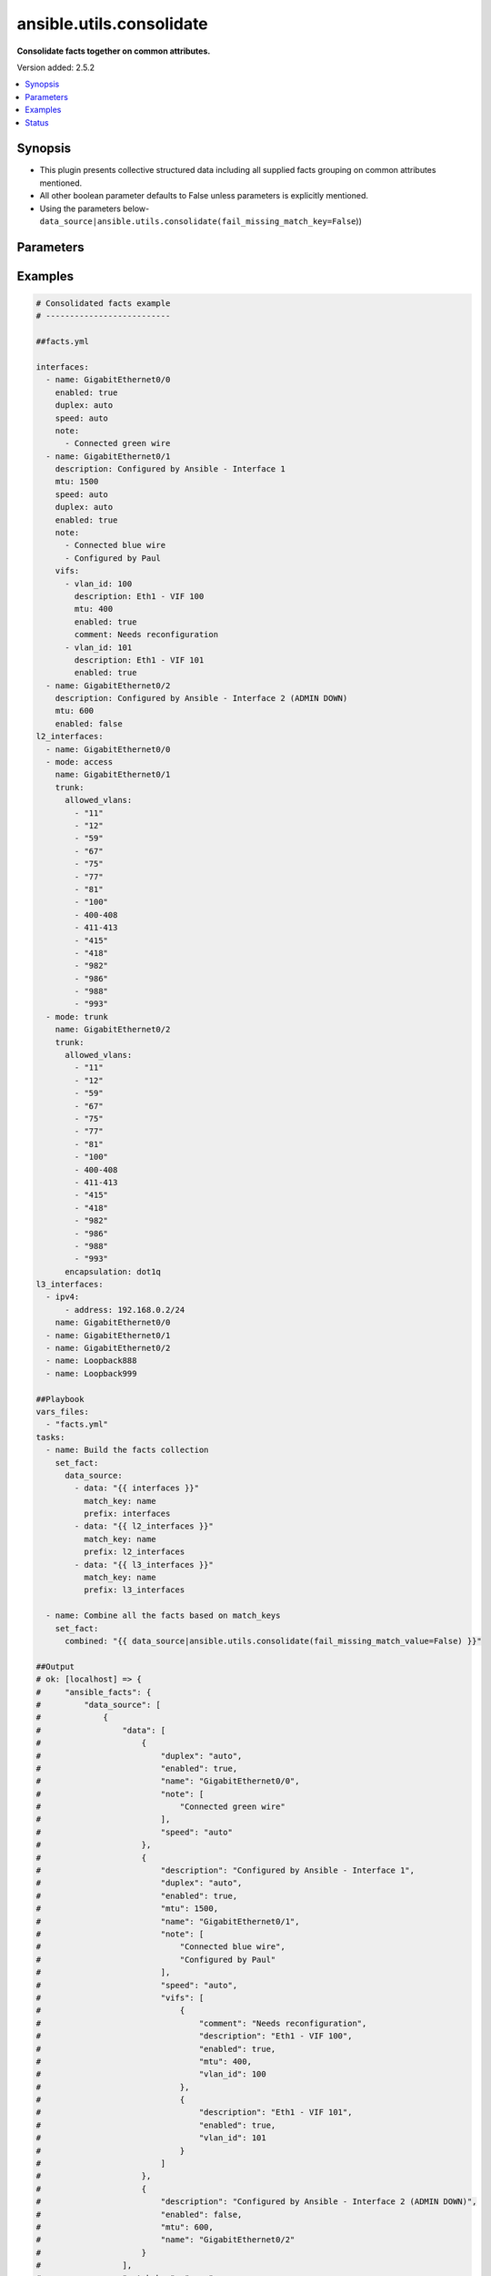 .. _ansible.utils.consolidate_filter:


*************************
ansible.utils.consolidate
*************************

**Consolidate facts together on common attributes.**


Version added: 2.5.2

.. contents::
   :local:
   :depth: 1


Synopsis
--------
- This plugin presents collective structured data including all supplied facts grouping on common attributes mentioned.
- All other boolean parameter defaults to False unless parameters is explicitly mentioned.
- Using the parameters below- ``data_source|ansible.utils.consolidate(fail_missing_match_key=False``))




Parameters
----------

.. raw:: html

    <table  border=0 cellpadding=0 class="documentation-table">
        <tr>
            <th colspan="2">Parameter</th>
            <th>Choices/<font color="blue">Defaults</font></th>
                <th>Configuration</th>
            <th width="100%">Comments</th>
        </tr>
            <tr>
                <td colspan="2">
                    <div class="ansibleOptionAnchor" id="parameter-"></div>
                    <b>data_source</b>
                    <a class="ansibleOptionLink" href="#parameter-" title="Permalink to this option"></a>
                    <div style="font-size: small">
                        <span style="color: purple">list</span>
                         / <span style="color: purple">elements=dictionary</span>
                    </div>
                </td>
                <td>
                </td>
                    <td>
                    </td>
                <td>
                        <div>This option represents a list of dictionaries to perform the operation on.</div>
                        <div>For example <code>facts_source|ansible.utils.consolidate(fail_missing_match_key=False</code>)), in this case <code>facts_source</code> represents this option.</div>
                </td>
            </tr>
                                <tr>
                    <td class="elbow-placeholder"></td>
                <td colspan="1">
                    <div class="ansibleOptionAnchor" id="parameter-"></div>
                    <b>data</b>
                    <a class="ansibleOptionLink" href="#parameter-" title="Permalink to this option"></a>
                    <div style="font-size: small">
                        <span style="color: purple">raw</span>
                    </div>
                </td>
                <td>
                </td>
                    <td>
                    </td>
                <td>
                        <div>Specify facts data that gets consolidated.</div>
                </td>
            </tr>
            <tr>
                    <td class="elbow-placeholder"></td>
                <td colspan="1">
                    <div class="ansibleOptionAnchor" id="parameter-"></div>
                    <b>match_key</b>
                    <a class="ansibleOptionLink" href="#parameter-" title="Permalink to this option"></a>
                    <div style="font-size: small">
                        <span style="color: purple">string</span>
                    </div>
                </td>
                <td>
                </td>
                    <td>
                    </td>
                <td>
                        <div>Specify key to match on.</div>
                </td>
            </tr>
            <tr>
                    <td class="elbow-placeholder"></td>
                <td colspan="1">
                    <div class="ansibleOptionAnchor" id="parameter-"></div>
                    <b>prefix</b>
                    <a class="ansibleOptionLink" href="#parameter-" title="Permalink to this option"></a>
                    <div style="font-size: small">
                        <span style="color: purple">string</span>
                    </div>
                </td>
                <td>
                </td>
                    <td>
                    </td>
                <td>
                        <div>Specify the prefix with which the result set be created.</div>
                </td>
            </tr>

            <tr>
                <td colspan="2">
                    <div class="ansibleOptionAnchor" id="parameter-"></div>
                    <b>fail_duplicate</b>
                    <a class="ansibleOptionLink" href="#parameter-" title="Permalink to this option"></a>
                    <div style="font-size: small">
                        <span style="color: purple">boolean</span>
                    </div>
                </td>
                <td>
                        <ul style="margin: 0; padding: 0"><b>Choices:</b>
                                    <li>no</li>
                                    <li>yes</li>
                        </ul>
                </td>
                    <td>
                    </td>
                <td>
                        <div>Fail if duplicate values for any key is found.</div>
                </td>
            </tr>
            <tr>
                <td colspan="2">
                    <div class="ansibleOptionAnchor" id="parameter-"></div>
                    <b>fail_missing_match_key</b>
                    <a class="ansibleOptionLink" href="#parameter-" title="Permalink to this option"></a>
                    <div style="font-size: small">
                        <span style="color: purple">boolean</span>
                    </div>
                </td>
                <td>
                        <ul style="margin: 0; padding: 0"><b>Choices:</b>
                                    <li>no</li>
                                    <li>yes</li>
                        </ul>
                </td>
                    <td>
                    </td>
                <td>
                        <div>Fail if match_key is not found in a specific data set.</div>
                </td>
            </tr>
            <tr>
                <td colspan="2">
                    <div class="ansibleOptionAnchor" id="parameter-"></div>
                    <b>fail_missing_match_value</b>
                    <a class="ansibleOptionLink" href="#parameter-" title="Permalink to this option"></a>
                    <div style="font-size: small">
                        <span style="color: purple">boolean</span>
                    </div>
                </td>
                <td>
                        <ul style="margin: 0; padding: 0"><b>Choices:</b>
                                    <li>no</li>
                                    <li>yes</li>
                        </ul>
                </td>
                    <td>
                    </td>
                <td>
                        <div>Fail if a keys to match in not same accross all data sets.</div>
                </td>
            </tr>
    </table>
    <br/>




Examples
--------

.. code-block:: yaml

    # Consolidated facts example
    # --------------------------

    ##facts.yml

    interfaces:
      - name: GigabitEthernet0/0
        enabled: true
        duplex: auto
        speed: auto
        note:
          - Connected green wire
      - name: GigabitEthernet0/1
        description: Configured by Ansible - Interface 1
        mtu: 1500
        speed: auto
        duplex: auto
        enabled: true
        note:
          - Connected blue wire
          - Configured by Paul
        vifs:
          - vlan_id: 100
            description: Eth1 - VIF 100
            mtu: 400
            enabled: true
            comment: Needs reconfiguration
          - vlan_id: 101
            description: Eth1 - VIF 101
            enabled: true
      - name: GigabitEthernet0/2
        description: Configured by Ansible - Interface 2 (ADMIN DOWN)
        mtu: 600
        enabled: false
    l2_interfaces:
      - name: GigabitEthernet0/0
      - mode: access
        name: GigabitEthernet0/1
        trunk:
          allowed_vlans:
            - "11"
            - "12"
            - "59"
            - "67"
            - "75"
            - "77"
            - "81"
            - "100"
            - 400-408
            - 411-413
            - "415"
            - "418"
            - "982"
            - "986"
            - "988"
            - "993"
      - mode: trunk
        name: GigabitEthernet0/2
        trunk:
          allowed_vlans:
            - "11"
            - "12"
            - "59"
            - "67"
            - "75"
            - "77"
            - "81"
            - "100"
            - 400-408
            - 411-413
            - "415"
            - "418"
            - "982"
            - "986"
            - "988"
            - "993"
          encapsulation: dot1q
    l3_interfaces:
      - ipv4:
          - address: 192.168.0.2/24
        name: GigabitEthernet0/0
      - name: GigabitEthernet0/1
      - name: GigabitEthernet0/2
      - name: Loopback888
      - name: Loopback999

    ##Playbook
    vars_files:
      - "facts.yml"
    tasks:
      - name: Build the facts collection
        set_fact:
          data_source:
            - data: "{{ interfaces }}"
              match_key: name
              prefix: interfaces
            - data: "{{ l2_interfaces }}"
              match_key: name
              prefix: l2_interfaces
            - data: "{{ l3_interfaces }}"
              match_key: name
              prefix: l3_interfaces

      - name: Combine all the facts based on match_keys
        set_fact:
          combined: "{{ data_source|ansible.utils.consolidate(fail_missing_match_value=False) }}"

    ##Output
    # ok: [localhost] => {
    #     "ansible_facts": {
    #         "data_source": [
    #             {
    #                 "data": [
    #                     {
    #                         "duplex": "auto",
    #                         "enabled": true,
    #                         "name": "GigabitEthernet0/0",
    #                         "note": [
    #                             "Connected green wire"
    #                         ],
    #                         "speed": "auto"
    #                     },
    #                     {
    #                         "description": "Configured by Ansible - Interface 1",
    #                         "duplex": "auto",
    #                         "enabled": true,
    #                         "mtu": 1500,
    #                         "name": "GigabitEthernet0/1",
    #                         "note": [
    #                             "Connected blue wire",
    #                             "Configured by Paul"
    #                         ],
    #                         "speed": "auto",
    #                         "vifs": [
    #                             {
    #                                 "comment": "Needs reconfiguration",
    #                                 "description": "Eth1 - VIF 100",
    #                                 "enabled": true,
    #                                 "mtu": 400,
    #                                 "vlan_id": 100
    #                             },
    #                             {
    #                                 "description": "Eth1 - VIF 101",
    #                                 "enabled": true,
    #                                 "vlan_id": 101
    #                             }
    #                         ]
    #                     },
    #                     {
    #                         "description": "Configured by Ansible - Interface 2 (ADMIN DOWN)",
    #                         "enabled": false,
    #                         "mtu": 600,
    #                         "name": "GigabitEthernet0/2"
    #                     }
    #                 ],
    #                 "match_key": "name",
    #                 "prefix": "interfaces"
    #             },
    #             {
    #                 "data": [
    #                     {
    #                         "name": "GigabitEthernet0/0"
    #                     },
    #                     {
    #                         "mode": "access",
    #                         "name": "GigabitEthernet0/1",
    #                         "trunk": {
    #                             "allowed_vlans": [
    #                                 "11",
    #                                 "12",
    #                                 "59",
    #                                 "67",
    #                                 "75",
    #                                 "77",
    #                                 "81",
    #                                 "100",
    #                                 "400-408",
    #                                 "411-413",
    #                                 "415",
    #                                 "418",
    #                                 "982",
    #                                 "986",
    #                                 "988",
    #                                 "993"
    #                             ]
    #                         }
    #                     },
    #                     {
    #                         "mode": "trunk",
    #                         "name": "GigabitEthernet0/2",
    #                         "trunk": {
    #                             "allowed_vlans": [
    #                                 "11",
    #                                 "12",
    #                                 "59",
    #                                 "67",
    #                                 "75",
    #                                 "77",
    #                                 "81",
    #                                 "100",
    #                                 "400-408",
    #                                 "411-413",
    #                                 "415",
    #                                 "418",
    #                                 "982",
    #                                 "986",
    #                                 "988",
    #                                 "993"
    #                             ],
    #                             "encapsulation": "dot1q"
    #                         }
    #                     }
    #                 ],
    #                 "match_key": "name",
    #                 "prefix": "l2_interfaces"
    #             },
    #             {
    #                 "data": [
    #                     {
    #                         "ipv4": [
    #                             {
    #                                 "address": "192.168.0.2/24"
    #                             }
    #                         ],
    #                         "name": "GigabitEthernet0/0"
    #                     },
    #                     {
    #                         "name": "GigabitEthernet0/1"
    #                     },
    #                     {
    #                         "name": "GigabitEthernet0/2"
    #                     },
    #                     {
    #                         "name": "Loopback888"
    #                     },
    #                     {
    #                         "name": "Loopback999"
    #                     }
    #                 ],
    #                 "match_key": "name",
    #                 "prefix": "l3_interfaces"
    #             }
    #         ]
    #     },
    #     "changed": false
    # }
    # Read vars_file 'facts.yml'

    # TASK [Combine all the facts based on match_keys]
    # ok: [localhost] => {
    #     "ansible_facts": {
    #         "combined": {
    #             "GigabitEthernet0/0": {
    #                 "interfaces": {
    #                     "duplex": "auto",
    #                     "enabled": true,
    #                     "name": "GigabitEthernet0/0",
    #                     "note": [
    #                         "Connected green wire"
    #                     ],
    #                     "speed": "auto"
    #                 },
    #                 "l2_interfaces": {
    #                     "name": "GigabitEthernet0/0"
    #                 },
    #                 "l3_interfaces": {
    #                     "ipv4": [
    #                         {
    #                             "address": "192.168.0.2/24"
    #                         }
    #                     ],
    #                     "name": "GigabitEthernet0/0"
    #                 }
    #             },
    #             "GigabitEthernet0/1": {
    #                 "interfaces": {
    #                     "description": "Configured by Ansible - Interface 1",
    #                     "duplex": "auto",
    #                     "enabled": true,
    #                     "mtu": 1500,
    #                     "name": "GigabitEthernet0/1",
    #                     "note": [
    #                         "Connected blue wire",
    #                         "Configured by Paul"
    #                     ],
    #                     "speed": "auto",
    #                     "vifs": [
    #                         {
    #                             "comment": "Needs reconfiguration",
    #                             "description": "Eth1 - VIF 100",
    #                             "enabled": true,
    #                             "mtu": 400,
    #                             "vlan_id": 100
    #                         },
    #                         {
    #                             "description": "Eth1 - VIF 101",
    #                             "enabled": true,
    #                             "vlan_id": 101
    #                         }
    #                     ]
    #                 },
    #                 "l2_interfaces": {
    #                     "mode": "access",
    #                     "name": "GigabitEthernet0/1",
    #                     "trunk": {
    #                         "allowed_vlans": [
    #                             "11",
    #                             "12",
    #                             "59",
    #                             "67",
    #                             "75",
    #                             "77",
    #                             "81",
    #                             "100",
    #                             "400-408",
    #                             "411-413",
    #                             "415",
    #                             "418",
    #                             "982",
    #                             "986",
    #                             "988",
    #                             "993"
    #                         ]
    #                     }
    #                 },
    #                 "l3_interfaces": {
    #                     "name": "GigabitEthernet0/1"
    #                 }
    #             },
    #             "GigabitEthernet0/2": {
    #                 "interfaces": {
    #                     "description": "Configured by Ansible - Interface 2 (ADMIN DOWN)",
    #                     "enabled": false,
    #                     "mtu": 600,
    #                     "name": "GigabitEthernet0/2"
    #                 },
    #                 "l2_interfaces": {
    #                     "mode": "trunk",
    #                     "name": "GigabitEthernet0/2",
    #                     "trunk": {
    #                         "allowed_vlans": [
    #                             "11",
    #                             "12",
    #                             "59",
    #                             "67",
    #                             "75",
    #                             "77",
    #                             "81",
    #                             "100",
    #                             "400-408",
    #                             "411-413",
    #                             "415",
    #                             "418",
    #                             "982",
    #                             "986",
    #                             "988",
    #                             "993"
    #                         ],
    #                         "encapsulation": "dot1q"
    #                     }
    #                 },
    #                 "l3_interfaces": {
    #                     "name": "GigabitEthernet0/2"
    #                 }
    #             },
    #             "Loopback888": {
    #                 "interfaces": {},
    #                 "l2_interfaces": {},
    #                 "l3_interfaces": {
    #                     "name": "Loopback888"
    #                 }
    #             },
    #             "Loopback999": {
    #                 "interfaces": {},
    #                 "l2_interfaces": {},
    #                 "l3_interfaces": {
    #                     "name": "Loopback999"
    #                 }
    #             }
    #         }
    #     },
    #     "changed": false
    # }

    # Failing on missing match values
    # -------------------------------

    ##facts.yaml
    interfaces:
      - name: GigabitEthernet0/0
        enabled: true
        duplex: auto
        speed: auto
        note:
          - Connected green wire
      - name: GigabitEthernet0/1
        description: Configured by Ansible - Interface 1
        mtu: 1500
        speed: auto
        duplex: auto
        enabled: true
        note:
          - Connected blue wire
          - Configured by Paul
        vifs:
          - vlan_id: 100
            description: Eth1 - VIF 100
            mtu: 400
            enabled: true
            comment: Needs reconfiguration
          - vlan_id: 101
            description: Eth1 - VIF 101
            enabled: true
      - name: GigabitEthernet0/2
        description: Configured by Ansible - Interface 2 (ADMIN DOWN)
        mtu: 600
        enabled: false
    l2_interfaces:
      - name: GigabitEthernet0/0
      - mode: access
        name: GigabitEthernet0/1
        trunk:
          allowed_vlans:
            - "11"
            - "12"
            - "59"
            - "67"
            - "75"
            - "77"
            - "81"
            - "100"
            - 400-408
            - 411-413
            - "415"
            - "418"
            - "982"
            - "986"
            - "988"
            - "993"
      - mode: trunk
        name: GigabitEthernet0/2
        trunk:
          allowed_vlans:
            - "11"
            - "12"
            - "59"
            - "67"
            - "75"
            - "77"
            - "81"
            - "100"
            - 400-408
            - 411-413
            - "415"
            - "418"
            - "982"
            - "986"
            - "988"
            - "993"
          encapsulation: dot1q
    l3_interfaces:
      - ipv4:
          - address: 192.168.0.2/24
        name: GigabitEthernet0/0
      - name: GigabitEthernet0/1
      - name: GigabitEthernet0/2
      - name: Loopback888
      - name: Loopback999

    ##Playbook
    vars_files:
      - "facts.yml"
    tasks:
      - name: Build the facts collection
        set_fact:
          data_source:
            - data: "{{ interfaces }}"
              match_key: name
              prefix: interfaces
            - data: "{{ l2_interfaces }}"
              match_key: name
              prefix: l2_interfaces
            - data: "{{ l3_interfaces }}"
              match_key: name
              prefix: l3_interfaces

      - name: Combine all the facts based on match_keys
        set_fact:
          combined: "{{ data_source|ansible.utils.consolidate(fail_missing_match_value=True) }}"

    ##Output
    # ok: [localhost] => {
    #     "ansible_facts": {
    #         "data_source": [
    #             {
    #                 "data": [
    #                     {
    #                         "duplex": "auto",
    #                         "enabled": true,
    #                         "name": "GigabitEthernet0/0",
    #                         "note": [
    #                             "Connected green wire"
    #                         ],
    #                         "speed": "auto"
    #                     },
    #                     {
    #                         "description": "Configured by Ansible - Interface 1",
    #                         "duplex": "auto",
    #                         "enabled": true,
    #                         "mtu": 1500,
    #                         "name": "GigabitEthernet0/1",
    #                         "note": [
    #                             "Connected blue wire",
    #                             "Configured by Paul"
    #                         ],
    #                         "speed": "auto",
    #                         "vifs": [
    #                             {
    #                                 "comment": "Needs reconfiguration",
    #                                 "description": "Eth1 - VIF 100",
    #                                 "enabled": true,
    #                                 "mtu": 400,
    #                                 "vlan_id": 100
    #                             },
    #                             {
    #                                 "description": "Eth1 - VIF 101",
    #                                 "enabled": true,
    #                                 "vlan_id": 101
    #                             }
    #                         ]
    #                     },
    #                     {
    #                         "description": "Configured by Ansible - Interface 2 (ADMIN DOWN)",
    #                         "enabled": false,
    #                         "mtu": 600,
    #                         "name": "GigabitEthernet0/2"
    #                     }
    #                 ],
    #                 "match_key": "name",
    #                 "prefix": "interfaces"
    #             },
    #             {
    #                 "data": [
    #                     {
    #                         "name": "GigabitEthernet0/0"
    #                     },
    #                     {
    #                         "mode": "access",
    #                         "name": "GigabitEthernet0/1",
    #                         "trunk": {
    #                             "allowed_vlans": [
    #                                 "11",
    #                                 "12",
    #                                 "59",
    #                                 "67",
    #                                 "75",
    #                                 "77",
    #                                 "81",
    #                                 "100",
    #                                 "400-408",
    #                                 "411-413",
    #                                 "415",
    #                                 "418",
    #                                 "982",
    #                                 "986",
    #                                 "988",
    #                                 "993"
    #                             ]
    #                         }
    #                     },
    #                     {
    #                         "mode": "trunk",
    #                         "name": "GigabitEthernet0/2",
    #                         "trunk": {
    #                             "allowed_vlans": [
    #                                 "11",
    #                                 "12",
    #                                 "59",
    #                                 "67",
    #                                 "75",
    #                                 "77",
    #                                 "81",
    #                                 "100",
    #                                 "400-408",
    #                                 "411-413",
    #                                 "415",
    #                                 "418",
    #                                 "982",
    #                                 "986",
    #                                 "988",
    #                                 "993"
    #                             ],
    #                             "encapsulation": "dot1q"
    #                         }
    #                     }
    #                 ],
    #                 "match_key": "name",
    #                 "prefix": "l2_interfaces"
    #             },
    #             {
    #                 "data": [
    #                     {
    #                         "ipv4": [
    #                             {
    #                                 "address": "192.168.0.2/24"
    #                             }
    #                         ],
    #                         "name": "GigabitEthernet0/0"
    #                     },
    #                     {
    #                         "name": "GigabitEthernet0/1"
    #                     },
    #                     {
    #                         "name": "GigabitEthernet0/2"
    #                     },
    #                     {
    #                         "name": "Loopback888"
    #                     },
    #                     {
    #                         "name": "Loopback999"
    #                     }
    #                 ],
    #                 "match_key": "name",
    #                 "prefix": "l3_interfaces"
    #             }
    #         ]
    #     },
    #     "changed": false
    # }
    # Read vars_file 'facts.yml'

    # TASK [Combine all the facts based on match_keys]
    # fatal: [localhost]: FAILED! => {
    #     "msg": "Error when using plugin 'consolidate': 'fail_missing_match_value' reported Missing match value Loopback999,
    #     Loopback888 in data source 0, Missing match value Loopback999, Loopback888 in data source 1"
    # }

    # Failing on missing match keys
    # -----------------------------

    ##facts.yaml
    interfaces:
      - name: GigabitEthernet0/0
        enabled: true
        duplex: auto
        speed: auto
        note:
          - Connected green wire
      - name: GigabitEthernet0/1
        description: Configured by Ansible - Interface 1
        mtu: 1500
        speed: auto
        duplex: auto
        enabled: true
        note:
          - Connected blue wire
          - Configured by Paul
        vifs:
          - vlan_id: 100
            description: Eth1 - VIF 100
            mtu: 400
            enabled: true
            comment: Needs reconfiguration
          - vlan_id: 101
            description: Eth1 - VIF 101
            enabled: true
      - name: GigabitEthernet0/2
        description: Configured by Ansible - Interface 2 (ADMIN DOWN)
        mtu: 600
        enabled: false
    l2_interfaces:
      - name: GigabitEthernet0/0
      - mode: access
        name: GigabitEthernet0/1
        trunk:
          allowed_vlans:
            - "11"
            - "12"
            - "59"
            - "67"
            - "75"
            - "77"
            - "81"
            - "100"
            - 400-408
            - 411-413
            - "415"
            - "418"
            - "982"
            - "986"
            - "988"
            - "993"
      - mode: trunk
        name: GigabitEthernet0/2
        trunk:
          allowed_vlans:
            - "11"
            - "12"
            - "59"
            - "67"
            - "75"
            - "77"
            - "81"
            - "100"
            - 400-408
            - 411-413
            - "415"
            - "418"
            - "982"
            - "986"
            - "988"
            - "993"
          encapsulation: dot1q
    l3_interfaces:
      - ipv4:
          - address: 192.168.0.2/24
        inft_name: GigabitEthernet0/0
      - inft_name: GigabitEthernet0/1
      - inft_name: GigabitEthernet0/2
      - inft_name: Loopback888
      - inft_name: Loopback999

    ##Playbook
    vars_files:
      - "facts.yml"
    tasks:
      - name: Build the facts collection
        set_fact:
          data_source:
            - data: "{{ interfaces }}"
              match_key: name
              prefix: interfaces
            - data: "{{ l2_interfaces }}"
              match_key: name
              prefix: l2_interfaces
            - data: "{{ l3_interfaces }}"
              match_key: name
              prefix: l3_interfaces

      - name: Combine all the facts based on match_keys
        set_fact:
          combined: "{{ data_source|ansible.utils.consolidate(fail_missing_match_key=True) }}"

    ##Output
    # ok: [localhost] => {
    #     "ansible_facts": {
    #         "data_source": [
    #             {
    #                 "data": [
    #                     {
    #                         "duplex": "auto",
    #                         "enabled": true,
    #                         "name": "GigabitEthernet0/0",
    #                         "note": [
    #                             "Connected green wire"
    #                         ],
    #                         "speed": "auto"
    #                     },
    #                     {
    #                         "description": "Configured by Ansible - Interface 1",
    #                         "duplex": "auto",
    #                         "enabled": true,
    #                         "mtu": 1500,
    #                         "name": "GigabitEthernet0/1",
    #                         "note": [
    #                             "Connected blue wire",
    #                             "Configured by Paul"
    #                         ],
    #                         "speed": "auto",
    #                         "vifs": [
    #                             {
    #                                 "comment": "Needs reconfiguration",
    #                                 "description": "Eth1 - VIF 100",
    #                                 "enabled": true,
    #                                 "mtu": 400,
    #                                 "vlan_id": 100
    #                             },
    #                             {
    #                                 "description": "Eth1 - VIF 101",
    #                                 "enabled": true,
    #                                 "vlan_id": 101
    #                             }
    #                         ]
    #                     },
    #                     {
    #                         "description": "Configured by Ansible - Interface 2 (ADMIN DOWN)",
    #                         "enabled": false,
    #                         "mtu": 600,
    #                         "name": "GigabitEthernet0/2"
    #                     }
    #                 ],
    #                 "match_key": "name",
    #                 "prefix": "interfaces"
    #             },
    #             {
    #                 "data": [
    #                     {
    #                         "name": "GigabitEthernet0/0"
    #                     },
    #                     {
    #                         "mode": "access",
    #                         "name": "GigabitEthernet0/1",
    #                         "trunk": {
    #                             "allowed_vlans": [
    #                                 "11",
    #                                 "12",
    #                                 "59",
    #                                 "67",
    #                                 "75",
    #                                 "77",
    #                                 "81",
    #                                 "100",
    #                                 "400-408",
    #                                 "411-413",
    #                                 "415",
    #                                 "418",
    #                                 "982",
    #                                 "986",
    #                                 "988",
    #                                 "993"
    #                             ]
    #                         }
    #                     },
    #                     {
    #                         "mode": "trunk",
    #                         "name": "GigabitEthernet0/2",
    #                         "trunk": {
    #                             "allowed_vlans": [
    #                                 "11",
    #                                 "12",
    #                                 "59",
    #                                 "67",
    #                                 "75",
    #                                 "77",
    #                                 "81",
    #                                 "100",
    #                                 "400-408",
    #                                 "411-413",
    #                                 "415",
    #                                 "418",
    #                                 "982",
    #                                 "986",
    #                                 "988",
    #                                 "993"
    #                             ],
    #                             "encapsulation": "dot1q"
    #                         }
    #                     }
    #                 ],
    #                 "match_key": "name",
    #                 "prefix": "l2_interfaces"
    #             },
    #             {
    #                 "data": [
    #                     {
    #                         "inft_name": "GigabitEthernet0/0",
    #                         "ipv4": [
    #                             {
    #                                 "address": "192.168.0.2/24"
    #                             }
    #                         ]
    #                     },
    #                     {
    #                         "inft_name": "GigabitEthernet0/1"
    #                     },
    #                     {
    #                         "inft_name": "GigabitEthernet0/2"
    #                     },
    #                     {
    #                         "inft_name": "Loopback888"
    #                     },
    #                     {
    #                         "inft_name": "Loopback999"
    #                     }
    #                 ],
    #                 "match_key": "name",
    #                 "prefix": "l3_interfaces"
    #             }
    #         ]
    #     },
    #     "changed": false
    # }
    # Read vars_file 'facts.yml'

    # TASK [Combine all the facts based on match_keys]
    # fatal: [localhost]: FAILED! => {
    #     "msg": "Error when using plugin 'consolidate': 'fail_missing_match_key' reported Missing match
    #     key 'name' in data source 2 in list entry 0, Missing match key 'name' in data
    #     source 2 in list entry 1, Missing match key 'name' in data source 2 in list
    #     entry 2, Missing match key 'name' in data source 2 in list entry 3, Missing
    #     match key 'name' in data source 2 in list entry 4"
    # }

    # Failing on duplicate values in facts
    # ------------------------------------

    ##facts.yaml
    interfaces:
      - name: GigabitEthernet0/0
        enabled: true
        duplex: auto
        speed: auto
        note:
          - Connected green wire
      - name: GigabitEthernet0/1
        description: Configured by Ansible - Interface 1
        mtu: 1500
        speed: auto
        duplex: auto
        enabled: true
        note:
          - Connected blue wire
          - Configured by Paul
        vifs:
          - vlan_id: 100
            description: Eth1 - VIF 100
            mtu: 400
            enabled: true
            comment: Needs reconfiguration
          - vlan_id: 101
            description: Eth1 - VIF 101
            enabled: true
      - name: GigabitEthernet0/2
        description: Configured by Ansible - Interface 2 (ADMIN DOWN)
        mtu: 600
        enabled: false
    l2_interfaces:
      - name: GigabitEthernet0/0
      - name: GigabitEthernet0/0
      - mode: access
        name: GigabitEthernet0/1
        trunk:
          allowed_vlans:
            - "11"
            - "12"
            - "59"
            - "67"
            - "75"
            - "77"
            - "81"
            - "100"
            - 400-408
            - 411-413
            - "415"
            - "418"
            - "982"
            - "986"
            - "988"
            - "993"
      - mode: trunk
        name: GigabitEthernet0/2
        trunk:
          allowed_vlans:
            - "11"
            - "12"
            - "59"
            - "67"
            - "75"
            - "77"
            - "81"
            - "100"
            - 400-408
            - 411-413
            - "415"
            - "418"
            - "982"
            - "986"
            - "988"
            - "993"
          encapsulation: dot1q
    l3_interfaces:
      - ipv4:
          - address: 192.168.0.2/24
        name: GigabitEthernet0/0
      - name: GigabitEthernet0/1
      - name: GigabitEthernet0/2
      - name: Loopback888
      - name: Loopback999

    ##Playbook
    vars_files:
      - "facts.yml"
    tasks:
      - name: Build the facts collection
        set_fact:
          data_source:
            - data: "{{ interfaces }}"
              match_key: name
              prefix: interfaces
            - data: "{{ l2_interfaces }}"
              match_key: name
              prefix: l2_interfaces
            - data: "{{ l3_interfaces }}"
              match_key: name
              prefix: l3_interfaces

      - name: Combine all the facts based on match_keys
        set_fact:
          combined: "{{ data_source|ansible.utils.consolidate(fail_duplicate=True) }}"

    ##Output
    # ok: [localhost] => {
    #     "ansible_facts": {
    #         "data_source": [
    #             {
    #                 "data": [
    #                     {
    #                         "duplex": "auto",
    #                         "enabled": true,
    #                         "name": "GigabitEthernet0/0",
    #                         "note": [
    #                             "Connected green wire"
    #                         ],
    #                         "speed": "auto"
    #                     },
    #                     {
    #                         "description": "Configured by Ansible - Interface 1",
    #                         "duplex": "auto",
    #                         "enabled": true,
    #                         "mtu": 1500,
    #                         "name": "GigabitEthernet0/1",
    #                         "note": [
    #                             "Connected blue wire",
    #                             "Configured by Paul"
    #                         ],
    #                         "speed": "auto",
    #                         "vifs": [
    #                             {
    #                                 "comment": "Needs reconfiguration",
    #                                 "description": "Eth1 - VIF 100",
    #                                 "enabled": true,
    #                                 "mtu": 400,
    #                                 "vlan_id": 100
    #                             },
    #                             {
    #                                 "description": "Eth1 - VIF 101",
    #                                 "enabled": true,
    #                                 "vlan_id": 101
    #                             }
    #                         ]
    #                     },
    #                     {
    #                         "description": "Configured by Ansible - Interface 2 (ADMIN DOWN)",
    #                         "enabled": false,
    #                         "mtu": 600,
    #                         "name": "GigabitEthernet0/2"
    #                     }
    #                 ],
    #                 "match_key": "name",
    #                 "prefix": "interfaces"
    #             },
    #             {
    #                 "data": [
    #                     {
    #                         "name": "GigabitEthernet0/0"
    #                     },
    #                     {
    #                         "name": "GigabitEthernet0/0"
    #                     },
    #                     {
    #                         "mode": "access",
    #                         "name": "GigabitEthernet0/1",
    #                         "trunk": {
    #                             "allowed_vlans": [
    #                                 "11",
    #                                 "12",
    #                                 "59",
    #                                 "67",
    #                                 "75",
    #                                 "77",
    #                                 "81",
    #                                 "100",
    #                                 "400-408",
    #                                 "411-413",
    #                                 "415",
    #                                 "418",
    #                                 "982",
    #                                 "986",
    #                                 "988",
    #                                 "993"
    #                             ]
    #                         }
    #                     },
    #                     {
    #                         "mode": "trunk",
    #                         "name": "GigabitEthernet0/2",
    #                         "trunk": {
    #                             "allowed_vlans": [
    #                                 "11",
    #                                 "12",
    #                                 "59",
    #                                 "67",
    #                                 "75",
    #                                 "77",
    #                                 "81",
    #                                 "100",
    #                                 "400-408",
    #                                 "411-413",
    #                                 "415",
    #                                 "418",
    #                                 "982",
    #                                 "986",
    #                                 "988",
    #                                 "993"
    #                             ],
    #                             "encapsulation": "dot1q"
    #                         }
    #                     }
    #                 ],
    #                 "match_key": "name",
    #                 "prefix": "l2_interfaces"
    #             },
    #             {
    #                 "data": [
    #                     {
    #                         "ipv4": [
    #                             {
    #                                 "address": "192.168.0.2/24"
    #                             }
    #                         ],
    #                         "name": "GigabitEthernet0/0"
    #                     },
    #                     {
    #                         "name": "GigabitEthernet0/1"
    #                     },
    #                     {
    #                         "name": "GigabitEthernet0/2"
    #                     },
    #                     {
    #                         "name": "Loopback888"
    #                     },
    #                     {
    #                         "name": "Loopback999"
    #                     }
    #                 ],
    #                 "match_key": "name",
    #                 "prefix": "l3_interfaces"
    #             }
    #         ]
    #     },
    #     "changed": false
    # }
    # Read vars_file 'facts.yml'

    # TASK [Combine all the facts based on match_keys]
    # fatal: [localhost]: FAILED! => {
    #     "msg": "Error when using plugin 'consolidate': 'fail_duplicate' reported Duplicate values in data source 1"
    # }




Status
------


Authors
~~~~~~~

- Sagar Paul (@KB-perByte)


.. hint::
    Configuration entries for each entry type have a low to high priority order. For example, a variable that is lower in the list will override a variable that is higher up.
